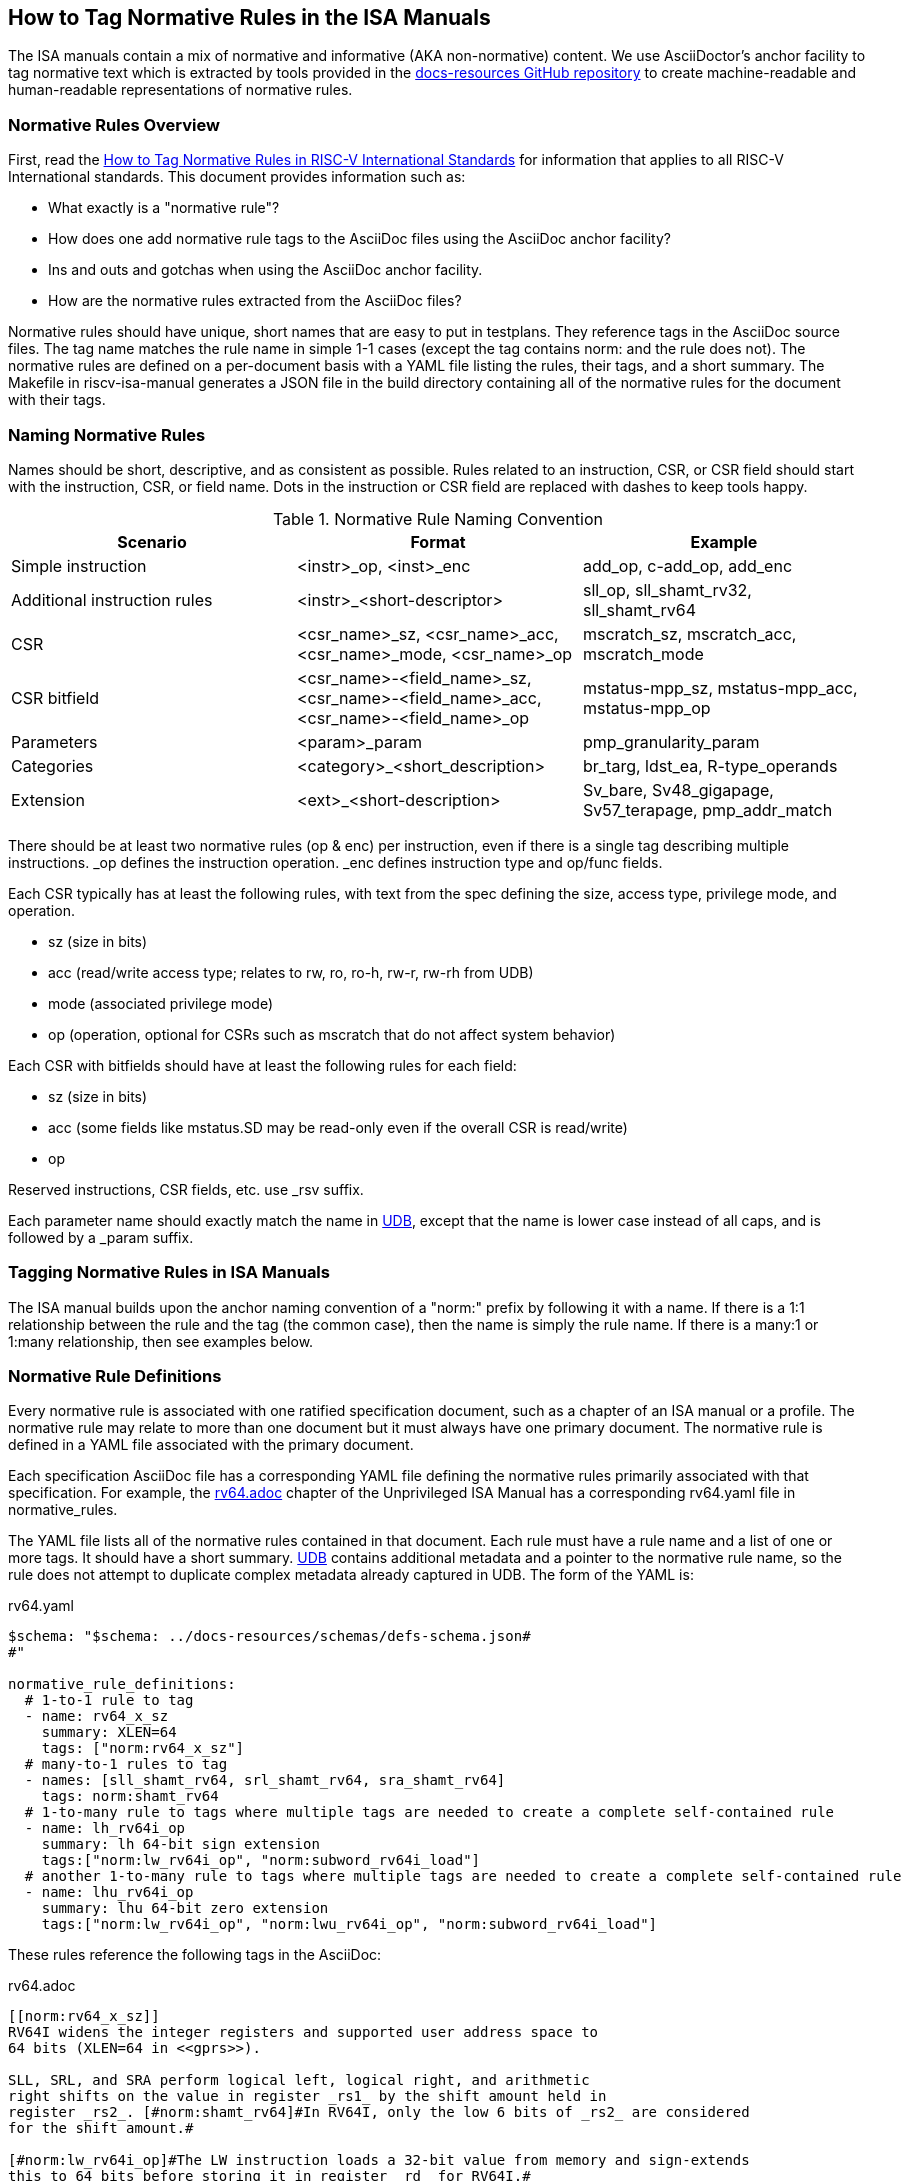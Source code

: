 == How to Tag Normative Rules in the ISA Manuals

The ISA manuals contain a mix of normative and informative (AKA non-normative) content.
We use AsciiDoctor's anchor facility to tag normative text which is extracted by tools
provided in the link:https://github.com/riscv/docs-resources[docs-resources GitHub repository]
to create machine-readable and human-readable representations of normative rules.

=== Normative Rules Overview

First, read the link:https://github.com/riscv/docs-resources/blob/main/normative-rules.md[How to Tag Normative Rules in RISC-V International Standards] for information that applies to all RISC-V International standards. This document provides information such as:

* What exactly is a "normative rule"?
* How does one add normative rule tags to the AsciiDoc files using the AsciiDoc anchor facility?
* Ins and outs and gotchas when using the AsciiDoc anchor facility.
* How are the normative rules extracted from the AsciiDoc files?

Normative rules should have unique, short names that are easy to put in testplans. They reference tags in the AsciiDoc source files. The tag name matches the rule name in simple 1-1 cases (except the tag contains norm: and the rule does not). The normative rules are defined on a per-document basis with a YAML file listing the rules, their tags, and a short summary. The Makefile in riscv-isa-manual generates a JSON file in the build directory containing all of the normative rules for the document with their tags.

=== Naming Normative Rules

Names should be short, descriptive, and as consistent as possible.  Rules related to an instruction, CSR, or CSR field should start with the instruction, CSR, or field name.  Dots in the instruction or CSR field are replaced with dashes to keep tools happy.

.Normative Rule Naming Convention
[options="header"]
|===
|Scenario|Format|Example
|Simple instruction|<instr>_op, <inst>_enc|add_op, c-add_op, add_enc
|Additional instruction rules|<instr>_<short-descriptor>|sll_op, sll_shamt_rv32, sll_shamt_rv64
|CSR|<csr_name>_sz, <csr_name>_acc, <csr_name>_mode, <csr_name>_op|mscratch_sz, mscratch_acc, mscratch_mode
|CSR bitfield|<csr_name>-<field_name>_sz, <csr_name>-<field_name>_acc, <csr_name>-<field_name>_op|mstatus-mpp_sz, mstatus-mpp_acc, mstatus-mpp_op
|Parameters|<param>_param|pmp_granularity_param
|Categories|<category>_<short_description>|br_targ, ldst_ea, R-type_operands
|Extension|<ext>_<short-description>|Sv_bare, Sv48_gigapage, Sv57_terapage, pmp_addr_match
|===

There should be at least two normative rules (op & enc) per instruction, even if there is a single tag describing multiple instructions. _op defines the instruction operation. _enc defines instruction type and op/func fields.

Each CSR typically has at least the following rules, with text from the spec defining the size, access type, privilege mode, and operation.

* sz (size in bits)
* acc (read/write access type; relates to rw, ro, ro-h, rw-r, rw-rh from UDB)
* mode (associated privilege mode)
* op (operation, optional for CSRs such as mscratch that do not affect system behavior)

Each CSR with bitfields should have at least the following rules for each field:

* sz (size in bits)
* acc (some fields like mstatus.SD may be read-only even if the overall CSR is read/write)
* op

Reserved instructions, CSR fields, etc. use _rsv suffix.

Each parameter name should exactly match the name in https://github.com/riscv-software-src/riscv-unified-db/tree/main/spec/std/isa/ext[UDB], except that the name is lower case instead of all caps, and is followed by a _param suffix.

=== Tagging Normative Rules in ISA Manuals

The ISA manual builds upon the anchor naming convention of a "norm:" prefix by following it with a name.  If there is a 1:1 relationship between the rule and the tag (the common case), then the name is simply the rule name.  If there is a many:1 or 1:many relationship, then see examples below.

=== Normative Rule Definitions

Every normative rule is associated with one ratified specification document, such as a chapter of an ISA manual or a profile.  The normative rule may relate to more than one document but it must always have one primary document.  The normative rule is defined in a YAML file associated with the primary document.

Each specification AsciiDoc file has a corresponding YAML file defining the normative rules primarily associated with that specification.  For example, the https://github.com/riscv/riscv-isa-manual/blob/main/src/rv64.adoc[rv64.adoc] chapter of the Unprivileged ISA Manual has a corresponding rv64.yaml file in normative_rules.

The YAML file lists all of the normative rules contained in that document.  Each rule must have a rule name and a list of one or more tags.  It should have a short summary.  https://github.com/riscv-software-src/riscv-unified-db[UDB] contains additional metadata and a pointer to the normative rule name, so the rule does not attempt to duplicate complex metadata already captured in UDB.  The form of the YAML is:

.rv64.yaml
[source,yaml]
----
$schema: "$schema: ../docs-resources/schemas/defs-schema.json#
#"

normative_rule_definitions:
  # 1-to-1 rule to tag
  - name: rv64_x_sz
    summary: XLEN=64
    tags: ["norm:rv64_x_sz"]
  # many-to-1 rules to tag
  - names: [sll_shamt_rv64, srl_shamt_rv64, sra_shamt_rv64]
    tags: norm:shamt_rv64
  # 1-to-many rule to tags where multiple tags are needed to create a complete self-contained rule
  - name: lh_rv64i_op
    summary: lh 64-bit sign extension
    tags:["norm:lw_rv64i_op", "norm:subword_rv64i_load"]
  # another 1-to-many rule to tags where multiple tags are needed to create a complete self-contained rule
  - name: lhu_rv64i_op
    summary: lhu 64-bit zero extension
    tags:["norm:lw_rv64i_op", "norm:lwu_rv64i_op", "norm:subword_rv64i_load"]
----

These rules reference the following tags in the AsciiDoc:

.rv64.adoc
[source,adoc]
----
[[norm:rv64_x_sz]]
RV64I widens the integer registers and supported user address space to
64 bits (XLEN=64 in <<gprs>>).

SLL, SRL, and SRA perform logical left, logical right, and arithmetic
right shifts on the value in register _rs1_ by the shift amount held in
register _rs2_. [#norm:shamt_rv64]#In RV64I, only the low 6 bits of _rs2_ are considered
for the shift amount.#

[#norm:lw_rv64i_op]#The LW instruction loads a 32-bit value from memory and sign-extends
this to 64 bits before storing it in register _rd_ for RV64I.#
[#norm:lwu_rv64i_op]#The LWU instruction, on the other hand, zero-extends the 32-bit value from
memory for RV64I.# [#norm:subword_rv64i_load]#LH and LHU are defined analogously for 16-bit values, as are LB and LBU for 8-bit values.#
----
